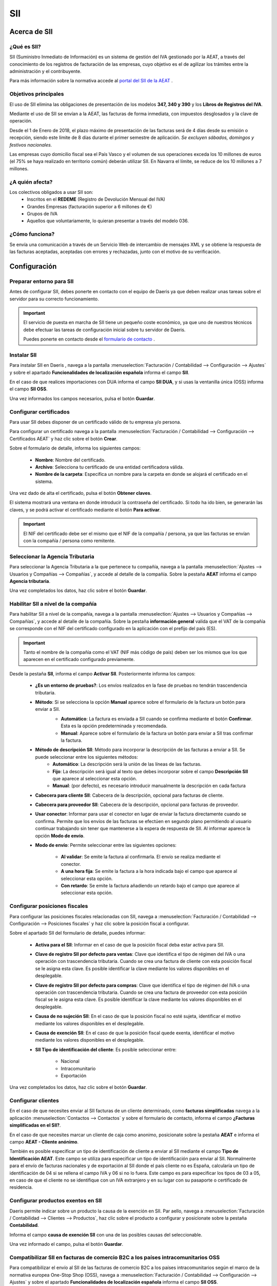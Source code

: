 ==================================
SII
==================================

Acerca de SII
==============

¿Qué es SII?
-------------------

SII (Suministro Inmediato de Información) es un sistema de gestión del IVA gestionado por la AEAT, a través del conocimiento
de los registros de facturación de las empresas, cuyo objetivo es el de agilizar los trámites entre la administración y el
contribuyente.

Para más información sobre la normativa accede al `portal del SII de la AEAT <https://sede.agenciatributaria.gob.es/Sede/iva/suministro-inmediato-informacion.html/>`_ .

Objetivos principales
-----------------------

El uso de SII elimina las obligaciones de presentación de los modelos **347, 340 y 390** y los **Libros de Registros del IVA**.

Mediante el uso de SII se envían a la AEAT, las facturas de forma inmediata, con impuestos desglosados y la clave de operación.

Desde el 1 de Enero de 2018, el plazo máximo de presentación de las facturas será de 4 días desde su emisión o recepción,
siendo este límite de 8 días durante el primer semestre de aplicación. *Se excluyen sábados, domingos y festivos nacionales.*

Las empresas cuyo domicilio fiscal sea el País Vasco y el volumen de sus operaciones exceda los 10 millones de euros
(el 75% se haya realizado en territorio común) deberán utilizar SII. En Navarra el límite, se reduce de los 10 millones a
7 millones.


¿A quién afecta?
---------------------------

Los colectivos obligados a usar SII son:
   - Inscritos en el **REDEME** (Registro de Devolución Mensual del IVA)
   - Grandes Empresas (facturación superior a 6 millones de €)
   - Grupos de IVA
   - Aquellos que voluntariamente, lo quieran presentar a través del modelo 036.

¿Cómo funciona?
--------------------------
Se envía una comunicación a través de un Servicio Web de intercambio de mensajes XML y se obtiene la respuesta
de las facturas aceptadas, aceptadas con errores y rechazadas, junto con el motivo de su verificación.

Configuración
================

Preparar entorno para SII
--------------------------
Antes de configurar SII, debes ponerte en contacto con el equipo de Daeris ya que deben realizar unas tareas sobre el servidor para su correcto funcionamiento.

.. important::
   El servicio de puesta en marcha de SII tiene un pequeño coste económico, ya que uno de nuestros técnicos debe efectuar las tareas de configuración inicial sobre tu servidor de Daeris.

   Puedes ponerte en contacto desde el `formulario de contacto <https://daeris.com/contactus/>`_ .

Instalar SII
------------------
Para instalar SII en Daeris , navega a la pantalla :menuselection:`Facturación / Contabilidad --> Configuración --> Ajustes`
y sobre el apartado **Funcionalidades de localización española** informa el campo **SII**.

En el caso de que realices importaciones con DUA informa el campo **SII DUA**, y si usas la ventanilla única (OSS)
informa el campo **SII OSS**.

.. image:: sii/conf01.png
   :align: center
   :alt: Instalar SII

Una vez informados los campos necesarios, pulsa el botón **Guardar**.

Configurar certificados
-----------------------

Para usar SII debes disponer de un certificado válido de tu empresa y/o persona.

Para configurar un certificado navega a la pantalla
:menuselection:`Facturación / Contabilidad --> Configuración --> Certificados AEAT` y haz clic sobre el botón **Crear**.

.. image:: sii/cert01.png
   :align: center
   :alt: Configurar certificados

Sobre el formulario de detalle, informa los siguientes campos:

   - **Nombre**: Nombre del certificado.
   - **Archivo**: Selecciona tu certificado de una entidad certificadora válida.
   - **Nombre de la carpeta**: Especifica un nombre para la carpeta en donde se alojará el certificado en el sistema.

.. image:: sii/cert02.png
   :align: center
   :alt: Configurar certificados

Una vez dado de alta el certificado, pulsa el botón **Obtener claves**.

El sistema mostrará una ventana en donde introducir la contraseña del certificado. Si todo ha ido bien, se
generarán las claves, y se podrá activar el certificado mediante el botón **Para activar**.

.. important::
   El NIF del certificado debe ser el mismo que el NIF de la compañía / persona, ya que
   las facturas se envían con la compañía / persona como remitente.

Seleccionar la Agencia Tributaria
---------------------------------------

Para seleccionar la Agencia Tributaria a la que pertenece tu compañía, navega a la pantalla :menuselection:`Ajustes --> Usuarios y Compañías --> Compañías`,
y accede al detalle de la compañía. Sobre la pestaña **AEAT** informa el campo **Agencia tributaria**.

.. image:: sii/agencia01.png
   :align: center
   :alt: Seleccionar la Agencia Tributaria

Una vez completados los datos, haz clic sobre el botón **Guardar**.

Habilitar SII a nivel de la compañía
---------------------------------------

Para habilitar SII a nivel de la compañía, navega a la pantalla :menuselection:`Ajustes --> Usuarios y Compañías --> Compañías`,
y accede al detalle de la compañía. Sobre la pestaña **información general** valida que el VAT de la
compañía se corresponde con el NIF del certificado configurado en la aplicación con el prefijo del país (ES).

.. image:: sii/compania01.png
   :align: center
   :alt: Habilitar SII a nivel de la compañía

.. important::
   Tanto el nombre de la compañía como el VAT (NIF más código de país) deben ser los mismos que los que aparecen en el certificado configurado previamente.

Desde la pestaña **SII**, informa el campo **Activar SII**. Posteriormente informa los campos:

   - **¿Es un entorno de pruebas?**: Los envíos realizados en la fase de pruebas no tendrán trascendencia tributaria.
   - **Método**: Si se selecciona la opción **Manual** aparece sobre el formulario de la factura un botón para enviar a SII.
      - **Automático**: La factura es enviada a SII cuando se confirma mediante el botón **Confirmar**. Esta es la opción predeterminada y recomendada.
      - **Manual**: Aparece sobre el formulario de la factura un botón para enviar a SII tras confirmar la factura.

      .. image:: sii/factura08.png
         :align: center
         :alt: Enviar una factura de cliente a SII

   - **Método de descripción SII**: Método para incorporar la descripción de las facturas a enviar a SII. Se puede seleccionar entre los siguientes métodos:
      - **Automático**: La descripción será la unión de las líneas de las facturas.
      - **Fijo**: La descripción será igual al texto que debes incorporar sobre el campo **Descripción SII** que aparece al seleccionar esta opción.
      - **Manual**: (por defecto), es necesario introducir manualmente la descripción en cada factura

   - **Cabecera para cliente SII**: Cabecera de la descripción, opcional para facturas de cliente.
   - **Cabecera para proveedor SII**: Cabecera de la descripción, opcional para facturas de proveedor.

   - **Usar conector**: Informar para usar el conector en lugar de enviar la factura directamente cuando se confirma. Permite que los envíos de las facturas se efectúen en segundo plano permitiendo al usuario continuar trabajando sin tener que mantenerse a la espera de respuesta de SII. Al informar aparece la opción **Modo de envío**.
   - **Modo de envío**: Permite seleccionar entre las siguientes opciones:

      - **Al validar**: Se emite la factura al confirmarla. El envío se realiza mediante el conector.
      - **A una hora fija**: Se emite la factura a la hora indicada bajo el campo que aparece al seleccionar esta opción.
      - **Con retardo**: Se emite la factura añadiendo un retardo bajo el campo que aparece al seleccionar esta opción.

.. image:: sii/compania02.png
   :align: center
   :alt: Habilitar SII a nivel de la compañía

Configurar posiciones fiscales
-------------------------------

Para configurar las posiciones fiscales relacionadas con SII, navega a :menuselection:`Facturación / Contabilidad --> Configuración --> Posiciones fiscales`
y haz clic sobre la posición fiscal a configurar.

Sobre el apartado SII del formulario de detalle, puedes informar:

   - **Activa para el SII**: Informar en el caso de que la posición fiscal deba estar activa para SII.
   - **Clave de registro SII por defecto para ventas**: Clave que identifica el tipo de régimen del IVA o una operación con trascendencia tributaria. Cuando se crea una factura de cliente con esta posición fiscal se le asigna esta clave. Es posible identificar la clave mediante los valores disponibles en el desplegable.
   - **Clave de registro SII por defecto para compras**: Clave que identifica el tipo de régimen del IVA o una operación con trascendencia tributaria. Cuando se crea una factura de proveedor con esta posición fiscal se le asigna esta clave. Es posible identificar la clave mediante los valores disponibles en el desplegable.
   - **Causa de no sujeción SII**: En el caso de que la posición fiscal no esté sujeta, identificar el motivo mediante los valores disponibles en el desplegable.
   - **Causa de exención SII**: En el caso de que la posición fiscal quede exenta, identificar el motivo mediante los valores disponibles en el desplegable.
   - **SII Tipo de identificación del cliente**: Es posible seleccionar entre:

      - Nacional
      - Intracomunitario
      - Exportación

Una vez completados los datos, haz clic sobre el botón **Guardar**.

.. image:: sii/posiciones01.png
   :align: center
   :alt: Configurar posiciones fiscales

Configurar clientes
-----------------------

En el caso de que necesites enviar al SII facturas de un cliente determinado, como **facturas simplificadas**
navega a la aplicación :menuselection:`Contactos --> Contactos` y sobre el formulario de contacto, informa el campo
**¿Facturas simplificadas en el SII?**.

.. image:: sii/cliente01.png
   :align: center
   :alt: Configurar clientes

En el caso de que necesites marcar un cliente de caja como anonimo, posicionate sobre la pestaña **AEAT** e informa el campo
**AEAT - Cliente anónimo**.

.. image:: sii/cliente02.png
   :align: center
   :alt: Configurar clientes

También es posible especificar un tipo de identificación de cliente a enviar al SII mediante el campo **Tipo de Identificación AEAT**.
Este campo se utiliza para especificar un tipo de identificación para enviar al SII. Normalmente para el envío de facturas nacionales y de exportación al SII
donde el país cliente no es España, calcularía un tipo de identificación de 04 si se rellena el campo IVA y 06 si no lo fuera. Este campo es para
especificar los tipos de 03 a 05, en caso de que el cliente no se identifique con un IVA extranjero y en su lugar con su pasaporte o
certificado de residencia.

.. image:: sii/cliente03.png
   :align: center
   :alt: Configurar clientes

Configurar productos exentos en SII
-------------------------------------

Daeris permite indicar sobre un producto la causa de la exención en SII. Par aello, navega a
:menuselection:`Facturación / Contabilidad --> Clientes --> Productos`, haz clic sobre el producto a configurar
y posicionate sobre la pestaña **Contabilidad**.

Informa el campo **causa de exención SII** con una de las posibles causas del seleccionable.

Una vez informado el campo, pulsa el botón **Guardar**.

.. image:: sii/producto01.png
   :align: center
   :alt: Configurar productos exentos en SII



Compatibilizar SII en facturas de comercio B2C a los países intracomunitarios OSS
----------------------------------------------------------------------------------

Para compatibilizar el envío al SII de las facturas de comercio B2C a los países intracomunitarios
según el marco de la normativa europea One-Stop Shop (OSS), navega a
:menuselection:`Facturación / Contabilidad --> Configuración --> Ajustes`
y sobre el apartado **Funcionalidades de localización española** informa el campo **SII OSS**.

.. image:: sii/conf01.png
   :align: center
   :alt: Instalar SII

Una vez informado el campo **SII OSS**, pulsa el botón **Guardar**.

Posteriormente, navega a :menuselection:`Facturación / Contabilidad --> Configuración --> Posiciones fiscales`.

Sobre cada posición fiscal relacionada con la normativa One-Stop Shop (OSS) es necesario informar sobre el campo
**Clave de registro SII por defecto para ventas** el valor **[17]-Operación acogida a alguno de los regímenes previstos en el Capítulo XI del Título IX (OSS)**.

.. image:: sii/oss01.png
   :align: center
   :alt: Compatibilizar SII en facturas de comercio B2C a los países intracomunitarios

Gestión de facturas con SII
==================================

Enviar una factura de cliente a SII
---------------------------------------
Para enviar una factura de cliente a SII
crea una factura desde la pantalla :menuselection:`Facturación/Contabilidad --> Clientes --> Facturas`.

La factura debe disponer de los campos típicos de una factura, correctamente informados (Cliente, líneas de pedido, impuestos...).

Sobre la pestaña **SII** es posible informar:

   - **Descripción calculada SII**: Descripción de las líneas a facturar.
   - **Factura de terceros SII**: A informar en el caso de que la factura se corresponda con una factura de terceros.
   - **Clave de registro SII**: Clave que identifica el tipo de régimen del IVA o una operación con trascendencia tributaria. Por defecto la recupera de la posición fiscal (si está configurada).
   - **Clave de registro adicional SII**: Clave adicional que identifica el tipo de régimen del IVA o una operación con trascendencia tributaria.
   - **Clave de registro adicional 2 SII**: Segunda clave adicional que identifica el tipo de régimen del IVA o una operación con trascendencia tributaria.
   - **Aduanas - Liquidación complementaria**: Informa esta casilla si esta factura representa una liquidación complementaria para la aduana. El número de factura debe comenzar con LC, QZC, QRC, A01 o A02.

.. attention::
   Pueden darse casos en los que en un mismo fichero SII se documente más de una "clave de Regímenes de IVA y Operaciones con Trascendencia Tributaria”, cuando en una misma factura se documenten distintas operaciones con regímenes de IVA diferentes, si bien no todas ellas son compatibles entre sí.
   Para registrarlos utiliza los campos **Clave de registro adicional SII** y **Clave de registro adicional 2 SII**.

.. image:: sii/factura01.png
   :align: center
   :alt: Enviar una factura de cliente a SII

La factura debe ser confirmada mediante el botón **Confirmar** para que se pueda producirse el envío a SII.

En el caso de haber configurado el envío a SII al validar la factura, se emitirá la comunicación a SII tras confirmarla.

Desde la pestaña **SII** de la factura y sobre el apartado  **Resultado SII**, aparecen las pestañas
**General** y **Técnico**.

Si se ha programado el envío para más adelante, aparecerá un registro de envío a SII sobre el apartado **Trabajo del conector**.

Una vez enviada la factura a SII, aparecerá sobre la pestaña **General** la siguiente información:

   - **Estado de envío SII**: pudiendo se dar los siguientes resultados:

      - **Enviada**
      - **No registrada**
      - **Aceptada con errores**
      - **Registro correcto en SII con modificaciones pendientes de comunicar**
      - **Cancelada**
      - **Anulada en SII con modificaciones pendientes de comunicar.**

   - **SII CSV**: El código seguro de verificación (CSV) es una clave única que identifica el correcto registro de la factura.

Una vez enviada una factura a SII, es posible visualizar los detalles de la comunicación. Para ello,
accede a la pestaña **Técnico**, donde es posible visualizar tres aparatados distintos:

.. image:: sii/factura03.png
   :align: center
   :alt: Enviar una factura de cliente a SII

En el caso de producirse un error a la hora de realizar el envío, es posible consultar los detalles sobre la pestaña general.

.. image:: sii/factura04.png
   :align: center
   :alt: Enviar una factura de cliente a SII

Los detalles del error se encuentran sobre la pestaña **Técnico** bajo el apartado **Retorno SII**.

.. image:: sii/factura05.png
   :align: center
   :alt: Enviar una factura de cliente a SII

Los registros erróneos pueden volver a enviarse a SII mediante el botón **Enviar a SII** disponible sobre la botonera principal de la factura, siempre que el registro no se haya podido enviar correctamente.

.. image:: sii/factura06.png
   :align: center
   :alt: Enviar una factura de cliente a SII

Enviar una factura rectificativa de cliente a SII
-----------------------------------------------------------

Sobre una factura confirmada, pulsa el botón **Añadir factura rectificativa**.

.. image:: sii/rectificativa01.png
   :align: center
   :alt: Enviar una factura rectificativa de cliente a SII

El sistema muestra un formulario con las siguientes opciones:

   - **Método de crédito**: Selecciona cómo quieres acreditar esta factura.
   - **Tipo rectificativa SII**: Selecciona la opción **Por diferencias**.
   - **Motivo**: Incorpora el motivo de la factura rectificativa.
   - **Fecha de reversión**: Modificar en el caso que sea distinta a la fecha actual.

.. image:: sii/rectificativa02.png
   :align: center
   :alt: Enviar una factura rectificativa de cliente a SII

Una vez informados los campos necesarios, pulsa el botón **Revertir**.

El sistema navega al detalle de la factura rectificativa recién creada.

.. image:: sii/rectificativa03.png
   :align: center
   :alt: Enviar una factura rectificativa de cliente a SII

Sobre la pestaña **SII** aparece la información relativa a la comunicación enviada a SII o pendiente de enviar en el caso de que las comunicaciones estén programadas.

.. image:: sii/rectificativa04.png
   :align: center
   :alt: Enviar una factura rectificativa de cliente a SII

Enviar una factura de proveedor a SII
--------------------------------------

Para enviar una factura de proveedor a SII
crea una factura desde la pantalla :menuselection:`Facturación/Contabilidad --> Clientes --> Facturas`.

La factura debe disponer de los campos típicos de una factura, correctamente informados (Proveedor, referencia de factura, líneas de pedido, impuestos...).

Sobre la pestaña **SII** es posible informar:

   - **Descripción calculada SII**: Descripción de las líneas a facturar.
   - **Factura de terceros SII**: A informar en el caso de que la factura se corresponda con una factura de terceros.
   - **Clave de registro SII**: Clave que identifica el tipo de régimen del IVA o una operación con trascendencia tributaria. Por defecto la recupera de la posición fiscal (si está configurada).
   - **Clave de registro adicional SII**: Clave adicional que identifica el tipo de régimen del IVA o una operación con trascendencia tributaria.
   - **Clave de registro adicional 2 SII**: Segunda clave adicional que identifica el tipo de régimen del IVA o una operación con trascendencia tributaria.
   - **Aduanas - Liquidación complementaria**: Informa esta casilla si esta factura representa una liquidación complementaria para la aduana. El número de factura debe comenzar con LC, QZC, QRC, A01 o A02.

.. attention::
   Pueden darse casos en los que en un mismo fichero SII se documente más de una "clave de Regímenes de IVA y Operaciones con Trascendencia Tributaria”, cuando en una misma factura se documenten distintas operaciones con regímenes de IVA diferentes, si bien no todas ellas son compatibles entre sí.
   Para registrarlos utiliza los campos **Clave de registro adicional SII** y **Clave de registro adicional 2 SII**.

.. image:: sii/facturaprov01.png
   :align: center
   :alt: Enviar una factura de proveedor a SII

La factura debe ser confirmada mediante el botón **Confirmar** para que se pueda producirse el envío a SII.

En el caso de haber configurado el envío a SII al validar la factura, se emitirá la comunicación a SII tras confirmarla.

Desde la pestaña **SII** de la factura y sobre el apartado  **Resultado SII**, aparecen las pestañas
**General** y **Técnico**.

Si se ha programado el envío para más adelante, aparecerá un registro de envío a SII sobre el apartado **Trabajo del conector**.

Una vez enviada la factura a SII, aparecerá sobre la pestaña **General** la siguiente información:

   - **Estado de envío SII**: pudiendo se dar los siguientes resultados:

      - **Enviada**
      - **No registrada**
      - **Aceptada con errores**
      - **Registro correcto en SII con modificaciones pendientes de comunicar**
      - **Cancelada**
      - **Anulada en SII con modificaciones pendientes de comunicar**

   - **SII CSV**: El código seguro de verificación (CSV) es una clave única que identifica el correcto registro de la factura.

Sobre el apartado **Trabajo del conector**, aparecerá un registro de envío a SII si se ha programado el envío.

Una vez enviada una factura a SII, es posible visualizar los detalles de la comunicación. Para ello,
accede a la pestaña **Técnico**, donde es posible visualizar tres aparatados distintos:

.. image:: sii/facturaprov02.png
   :align: center
   :alt: Enviar una factura de proveedor a SII

De igual modo que en las facturas de cliente, en el caso de producirse un error a la hora de realizar el envío, es posible consultar los detalles sobre la pestaña general.

Los detalles del error se encuentran sobre la pestaña **Técnico** bajo el apartado **Retorno SII**.

Los registros erróneos pueden volver a enviarse a SII mediante el botón **Enviar a SII** disponible sobre la botonera principal de la factura, siempre que el registro no se haya podido enviar correctamente.


Gestión de Facturas emitidas a SII
----------------------------------

Para consultar el listado de facturas de clientes emitidas a SII, navega a :menuselection:`Facturación/Contabilidad --> Clientes --> Facturas`.
En el caso de querer consultar facturas rectificativas emitidas a SII, navega a :menuselection:`Facturación/Contabilidad --> Clientes --> Facturas rectificativas`.

Sobre el listado de facturas y mediante el botón filtros, puedes seleccionar una de las siguientes opciones:

   - **No enviadas SII**: En el caso de querer consultar todas las facturas no enviadas a SII.
   - **Modificaciones no enviadas a SII**: En el caso de querer consultar todas las facturas enviadas a SII que requieren modificaciones.
   - **Enviadas SII**: En el caso de querer consultar todas las facturas enviadas a SII con éxito.
   - **SII Fallo**: En el caso de querer consultar todas las facturas enviadas a SII sin éxito.

.. image:: sii/factura07.png
   :align: center
   :alt: Gestión de Facturas emitidas a SII

Al hacer clic sobre un registro se accede al formulario de detalle, desde donde es posible consultar los
detalles del envío a SII, sobre la pestaña **SII**.

.. image:: sii/factura09.png
   :align: center
   :alt: Gestión de Facturas emitidas a SII

Gestionar registros erróneos
--------------------------------
En el caso de que SII no pueda registrar una factura emitida desde Daeris, el registro de SII quedará en estado **Error**.

En este caso, es posible volver a enviar el registro. Para ello navega al formulario de detalle de la factura y haz clic
sobre el botón **Enviar a SII**.

.. attention::
   Se considera un registro erróneo, aquel que no ha llegado a enviarse a SII, y dispone de estado **Error**. Si el fichero llega a enviarse y en su respuesta se recibe un aviso de errores por no haber superado determinadas validaciones, el fichero SII podrá corregirse, realizando las acciones que se consideren oportunas y volviéndolo a enviar mediante el botón **Enviar a SII**.








